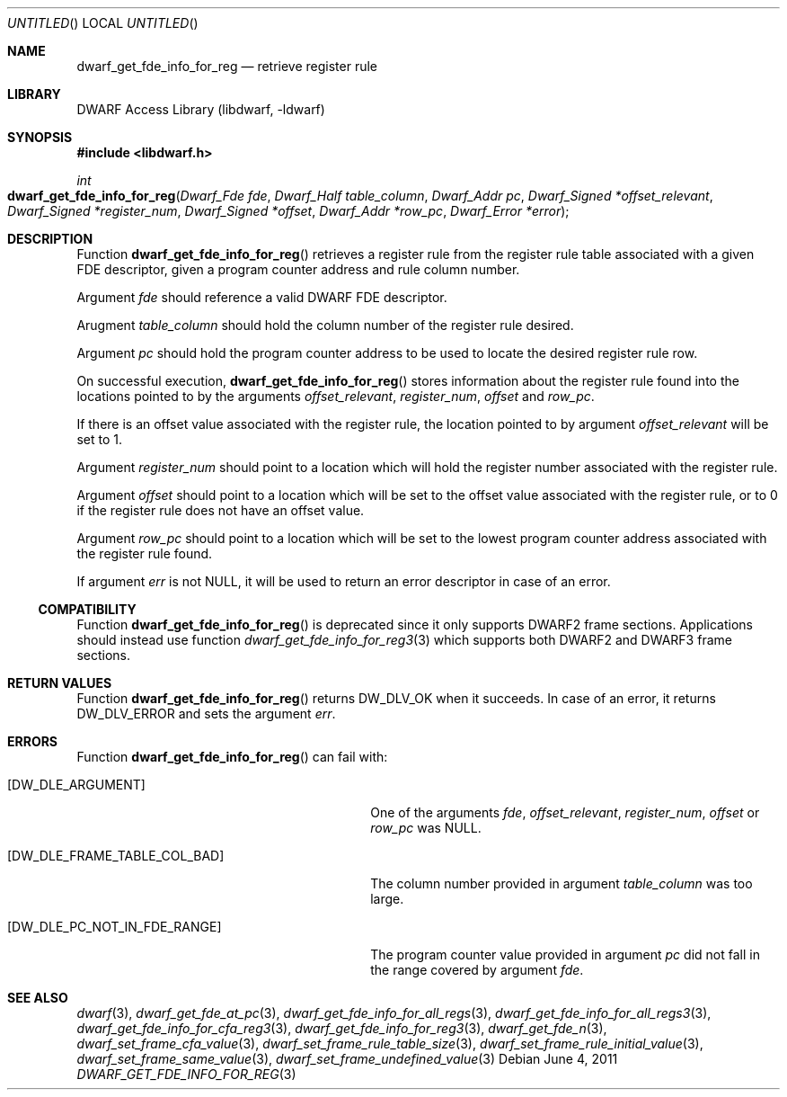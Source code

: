 .\" Copyright (c) 2011 Kai Wang
.\" All rights reserved.
.\"
.\" Redistribution and use in source and binary forms, with or without
.\" modification, are permitted provided that the following conditions
.\" are met:
.\" 1. Redistributions of source code must retain the above copyright
.\"    notice, this list of conditions and the following disclaimer.
.\" 2. Redistributions in binary form must reproduce the above copyright
.\"    notice, this list of conditions and the following disclaimer in the
.\"    documentation and/or other materials provided with the distribution.
.\"
.\" THIS SOFTWARE IS PROVIDED BY THE AUTHOR AND CONTRIBUTORS ``AS IS'' AND
.\" ANY EXPRESS OR IMPLIED WARRANTIES, INCLUDING, BUT NOT LIMITED TO, THE
.\" IMPLIED WARRANTIES OF MERCHANTABILITY AND FITNESS FOR A PARTICULAR PURPOSE
.\" ARE DISCLAIMED.  IN NO EVENT SHALL THE AUTHOR OR CONTRIBUTORS BE LIABLE
.\" FOR ANY DIRECT, INDIRECT, INCIDENTAL, SPECIAL, EXEMPLARY, OR CONSEQUENTIAL
.\" DAMAGES (INCLUDING, BUT NOT LIMITED TO, PROCUREMENT OF SUBSTITUTE GOODS
.\" OR SERVICES; LOSS OF USE, DATA, OR PROFITS; OR BUSINESS INTERRUPTION)
.\" HOWEVER CAUSED AND ON ANY THEORY OF LIABILITY, WHETHER IN CONTRACT, STRICT
.\" LIABILITY, OR TORT (INCLUDING NEGLIGENCE OR OTHERWISE) ARISING IN ANY WAY
.\" OUT OF THE USE OF THIS SOFTWARE, EVEN IF ADVISED OF THE POSSIBILITY OF
.\" SUCH DAMAGE.
.\"
.\" $Id$
.\"
.Dd June 4, 2011
.Os
.Dt DWARF_GET_FDE_INFO_FOR_REG 3
.Sh NAME
.Nm dwarf_get_fde_info_for_reg
.Nd retrieve register rule
.Sh LIBRARY
.Lb libdwarf
.Sh SYNOPSIS
.In libdwarf.h
.Ft int
.Fo dwarf_get_fde_info_for_reg
.Fa "Dwarf_Fde fde"
.Fa "Dwarf_Half table_column"
.Fa "Dwarf_Addr pc"
.Fa "Dwarf_Signed *offset_relevant"
.Fa "Dwarf_Signed *register_num"
.Fa "Dwarf_Signed *offset"
.Fa "Dwarf_Addr *row_pc"
.Fa "Dwarf_Error *error"
.Fc
.Sh DESCRIPTION
Function
.Fn dwarf_get_fde_info_for_reg
retrieves a register rule from the register rule table associated with
a given FDE descriptor, given a program counter address and rule
column number.
.Pp
Argument
.Ar fde
should reference a valid DWARF FDE descriptor.
.Pp
Arugment
.Ar table_column
should hold the column number of the register rule desired.
.Pp
Argument
.Ar pc
should hold the program counter address to be used to locate the
desired register rule row.
.Pp
On successful execution,
.Fn dwarf_get_fde_info_for_reg
stores information about the register rule found into the locations
pointed to by the arguments
.Ar offset_relevant ,
.Ar register_num ,
.Ar offset
and
.Ar row_pc .
.Pp
If there is an offset value associated with the register rule,
the location pointed to by argument
.Ar offset_relevant
will be set to 1.
.Pp
Argument
.Ar register_num
should point to a location which will hold the register number associated
with the register rule.
.Pp
Argument
.Ar offset
should point to a location which will be set to the offset value
associated with the register rule, or to 0 if the register rule
does not have an offset value.
.Pp
Argument
.Ar row_pc
should point to a location which will be set to the lowest program
counter address associated with the register rule found.
.Pp
If argument
.Ar err
is not NULL, it will be used to return an error descriptor in case
of an error. 
.Ss COMPATIBILITY
Function
.Fn dwarf_get_fde_info_for_reg
is deprecated since it only supports DWARF2 frame sections.
Applications should instead use function
.Xr dwarf_get_fde_info_for_reg3 3
which supports both DWARF2 and DWARF3 frame sections.
.Sh RETURN VALUES
Function
.Fn dwarf_get_fde_info_for_reg
returns
.Dv DW_DLV_OK
when it succeeds.
In case of an error, it returns
.Dv DW_DLV_ERROR
and sets the argument
.Ar err .
.Sh ERRORS
Function
.Fn dwarf_get_fde_info_for_reg
can fail with:
.Bl -tag -width ".Bq Er DW_DLE_FRAME_TABLE_COL_BAD"
.It Bq Er DW_DLE_ARGUMENT
One of the arguments
.Ar fde ,
.Ar offset_relevant ,
.Ar register_num ,
.Ar offset
or
.Ar row_pc
was NULL.
.It Bq Er DW_DLE_FRAME_TABLE_COL_BAD
The column number provided in argument
.Ar table_column
was too large.
.It Bq Er DW_DLE_PC_NOT_IN_FDE_RANGE
The program counter value provided in argument
.Ar pc
did not fall in the range covered by argument
.Ar fde .
.El
.Sh SEE ALSO
.Xr dwarf 3 ,
.Xr dwarf_get_fde_at_pc 3 ,
.Xr dwarf_get_fde_info_for_all_regs 3 ,
.Xr dwarf_get_fde_info_for_all_regs3 3 ,
.Xr dwarf_get_fde_info_for_cfa_reg3 3 ,
.Xr dwarf_get_fde_info_for_reg3 3 ,
.Xr dwarf_get_fde_n 3 ,
.Xr dwarf_set_frame_cfa_value 3 ,
.Xr dwarf_set_frame_rule_table_size 3 ,
.Xr dwarf_set_frame_rule_initial_value 3 ,
.Xr dwarf_set_frame_same_value 3 ,
.Xr dwarf_set_frame_undefined_value 3
